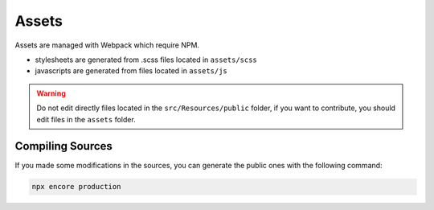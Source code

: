 Assets
======

Assets are managed with Webpack which require NPM.

* stylesheets are generated from .scss files located in ``assets/scss``
* javascripts are generated from files located in ``assets/js``

.. warning::

   Do not edit directly files located in the ``src/Resources/public`` folder,
   if you want to contribute, you should edit files in the ``assets`` folder.

Compiling Sources
-----------------

If you made some modifications in the sources,
you can generate the public ones with the following command:

.. code-block:: bash

   npx encore production
